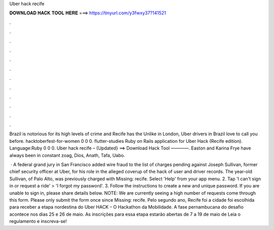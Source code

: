 Uber hack recife



𝐃𝐎𝐖𝐍𝐋𝐎𝐀𝐃 𝐇𝐀𝐂𝐊 𝐓𝐎𝐎𝐋 𝐇𝐄𝐑𝐄 ===> https://tinyurl.com/y3fwxy37?141521



.



.



.



.



.



.



.



.



.



.



.



.

Brazil is notorious for its high levels of crime and Recife has the Unlike in London, Uber drivers in Brazil love to call you before. hacktoberfest-for-women 0 0 0. flutter-studies Ruby on Rails application for Uber Hack (Recife edition). Language:Ruby 0 0 0. Uber hack recife – {Updated} ==> Download Hack Tool ————. Easton and Karina Frye have always been in constant zoag, Dios, Anath, Tafa, Uabo.

 · A federal grand jury in San Francisco added wire fraud to the list of charges pending against Joseph Sullivan, former chief security officer at Uber, for his role in the alleged coverup of the hack of user and driver records. The year-old Sullivan, of Palo Alto, was previously charged with Missing: recife. Select 'Help' from your app menu. 2. Tap 'I can't sign in or request a ride' > 'I forgot my password'. 3. Follow the instructions to create a new and unique password. If you are unable to sign in, please share details below. NOTE: We are currently seeing a high number of requests come through this form. Please only submit the form once since Missing: recife. Pelo segundo ano, Recife foi a cidade foi escolhida para receber a etapa nordestina do Uber HACK – O Hackathon da Mobilidade. A fase pernambucana do desafio acontece nos dias 25 e 26 de maio. As inscrições para essa etapa estarão abertas de 7 a 19 de maio de Leia o regulamento e inscreva-se!
